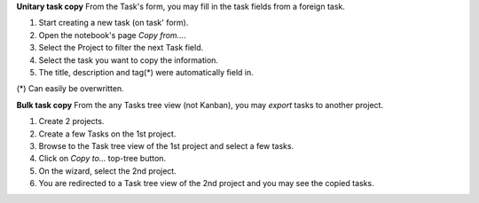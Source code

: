 
**Unitary task copy**
From the Task's form, you may fill in the task fields from a foreign task.

#. Start creating a new task (on task' form).
#. Open the notebook's page `Copy from...`.
#. Select the Project to filter the next Task field.
#. Select the task you want to copy the information.
#. The title, description and tag(*) were automatically field in.

(*) Can easily be overwritten.


**Bulk task copy**
From the any Tasks tree view (not Kanban), you may *export* tasks to another project.

#. Create 2 projects.
#. Create a few Tasks on the 1st project.
#. Browse to the Task tree view of the 1st project and select a few tasks.
#. Click on *Copy to...* top-tree button.
#. On the wizard, select the 2nd project.
#. You are redirected to a Task tree view of the 2nd project and you may see the copied tasks.
